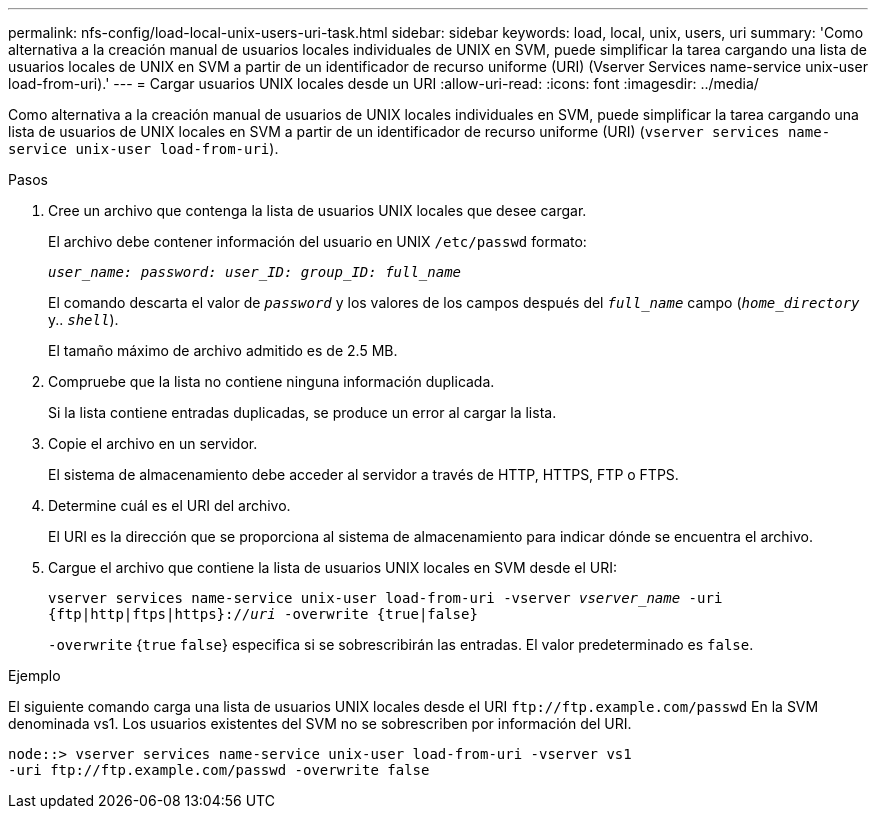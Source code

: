 ---
permalink: nfs-config/load-local-unix-users-uri-task.html 
sidebar: sidebar 
keywords: load, local, unix, users, uri 
summary: 'Como alternativa a la creación manual de usuarios locales individuales de UNIX en SVM, puede simplificar la tarea cargando una lista de usuarios locales de UNIX en SVM a partir de un identificador de recurso uniforme (URI) (Vserver Services name-service unix-user load-from-uri).' 
---
= Cargar usuarios UNIX locales desde un URI
:allow-uri-read: 
:icons: font
:imagesdir: ../media/


[role="lead"]
Como alternativa a la creación manual de usuarios de UNIX locales individuales en SVM, puede simplificar la tarea cargando una lista de usuarios de UNIX locales en SVM a partir de un identificador de recurso uniforme (URI) (`vserver services name-service unix-user load-from-uri`).

.Pasos
. Cree un archivo que contenga la lista de usuarios UNIX locales que desee cargar.
+
El archivo debe contener información del usuario en UNIX `/etc/passwd` formato:

+
`_user_name: password: user_ID: group_ID: full_name_`

+
El comando descarta el valor de `_password_` y los valores de los campos después del `_full_name_` campo (`_home_directory_` y.. `_shell_`).

+
El tamaño máximo de archivo admitido es de 2.5 MB.

. Compruebe que la lista no contiene ninguna información duplicada.
+
Si la lista contiene entradas duplicadas, se produce un error al cargar la lista.

. Copie el archivo en un servidor.
+
El sistema de almacenamiento debe acceder al servidor a través de HTTP, HTTPS, FTP o FTPS.

. Determine cuál es el URI del archivo.
+
El URI es la dirección que se proporciona al sistema de almacenamiento para indicar dónde se encuentra el archivo.

. Cargue el archivo que contiene la lista de usuarios UNIX locales en SVM desde el URI:
+
`vserver services name-service unix-user load-from-uri -vserver _vserver_name_ -uri {ftp|http|ftps|https}://_uri_ -overwrite {true|false}`

+
`-overwrite` {`true` `false`} especifica si se sobrescribirán las entradas. El valor predeterminado es `false`.



.Ejemplo
El siguiente comando carga una lista de usuarios UNIX locales desde el URI `+ftp://ftp.example.com/passwd+` En la SVM denominada vs1. Los usuarios existentes del SVM no se sobrescriben por información del URI.

[listing]
----
node::> vserver services name-service unix-user load-from-uri -vserver vs1
-uri ftp://ftp.example.com/passwd -overwrite false
----